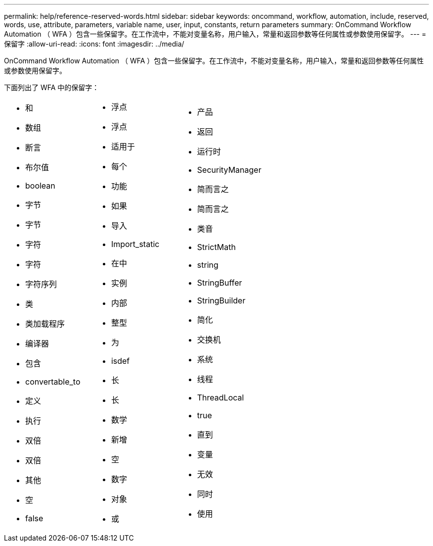 ---
permalink: help/reference-reserved-words.html 
sidebar: sidebar 
keywords: oncommand, workflow, automation, include, reserved, words, use, attribute, parameters, variable name, user, input, constants, return parameters 
summary: OnCommand Workflow Automation （ WFA ）包含一些保留字。在工作流中，不能对变量名称，用户输入，常量和返回参数等任何属性或参数使用保留字。 
---
= 保留字
:allow-uri-read: 
:icons: font
:imagesdir: ../media/


[role="lead"]
OnCommand Workflow Automation （ WFA ）包含一些保留字。在工作流中，不能对变量名称，用户输入，常量和返回参数等任何属性或参数使用保留字。

下面列出了 WFA 中的保留字：

[cols="3*"]
|===


 a| 
* 和
* 数组
* 断言
* 布尔值
* boolean
* 字节
* 字节
* 字符
* 字符
* 字符序列
* 类
* 类加载程序
* 编译器
* 包含
* convertable_to
* 定义
* 执行
* 双倍
* 双倍
* 其他
* 空
* false

 a| 
* 浮点
* 浮点
* 适用于
* 每个
* 功能
* 如果
* 导入
* Import_static
* 在中
* 实例
* 内部
* 整型
* 为
* isdef
* 长
* 长
* 数学
* 新增
* 空
* 数字
* 对象
* 或

 a| 
* 产品
* 返回
* 运行时
* SecurityManager
* 简而言之
* 简而言之
* 类音
* StrictMath
* string
* StringBuffer
* StringBuilder
* 简化
* 交换机
* 系统
* 线程
* ThreadLocal
* true
* 直到
* 变量
* 无效
* 同时
* 使用


|===